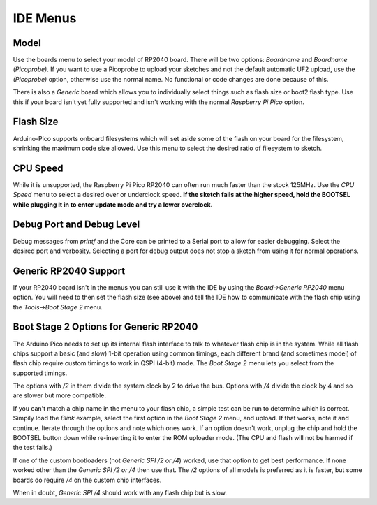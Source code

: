 IDE Menus
=========

Model
-----
Use the boards menu to select your model of RP2040 board.  There will be two
options:  `Boardname` and `Boardname (Picoprobe)`.  If you want to use a
Picoprobe to upload your sketches and not the default automatic UF2 upload,
use the `(Picoprobe)` option, otherwise use the normal name.  No functional
or code changes are done because of this.

There is also a `Generic` board which allows you to individually select
things such as flash size or boot2 flash type.  Use this if your board isn't
yet fully supported and isn't working with the normal `Raspberry Pi Pico`
option.

Flash Size
----------
Arduino-Pico supports onboard filesystems which will set aside some of the
flash on your board for the filesystem, shrinking the maximum code size
allowed.  Use this menu to select the desired ratio of filesystem to sketch.

CPU Speed
---------
While it is unsupported, the Raspberry Pi Pico RP2040 can often run much
faster than the stock 125MHz.  Use the `CPU Speed` menu to select a
desired over or underclock speed.  **If the sketch fails at the higher
speed, hold the BOOTSEL while plugging it in to enter update mode and try
a lower overclock.**

Debug Port and Debug Level
--------------------------
Debug messages from `printf` and the Core can be printed to a Serial port
to allow for easier debugging.  Select the desired port and verbosity.
Selecting a port for debug output does not stop a sketch from using it
for normal operations.

Generic RP2040 Support
----------------------
If your RP2040 board isn't in the menus you can still use it with the
IDE by using the `Board->Generic RP2040` menu option.  You will need to
then set the flash size (see above) and tell the IDE how to communicate
with the flash chip using the `Tools->Boot Stage 2` menu.

Boot Stage 2 Options for Generic RP2040
---------------------------------------
The Arduino Pico needs to set up its internal flash interface to talk to
whatever flash chip is in the system.  While all flash chips support a
basic (and slow) 1-bit operation using common timings, each different
brand (and sometimes model) of flash chip require custom timings to work
in QSPI (4-bit) mode.  The `Boot Stage 2` menu lets you select from
the supported timings.

The options with `/2` in them divide the system clock by 2 to drive the
bus.  Options with `/4` divide the clock by 4 and so are slower but more
compatible.

If you can't match a chip name in the menu to your flash chip, a simple
test can be run to determine which is correct.  Simpily load the `Blink`
example, select the first option in the `Boot Stage 2` menu, and upload.
If that works, note it and continue.  Iterate through the options and
note which ones work.  If an option doesn't work, unplug the chip and
hold the BOOTSEL button down while re-inserting it to enter the ROM
uploader mode.  (The CPU and flash will not be harmed if the test fails.)

If one of the custom bootloaders (not `Generic SPI /2 or /4`) worked, use
that option to get best performance.  If none worked other than the
`Generic SPI /2 or /4` then use that.  The `/2` options of all models
is preferred as it is faster, but some boards do require `/4` on the
custom chip interfaces.

When in doubt, `Generic SPI /4` should work with any flash chip but is
slow.
